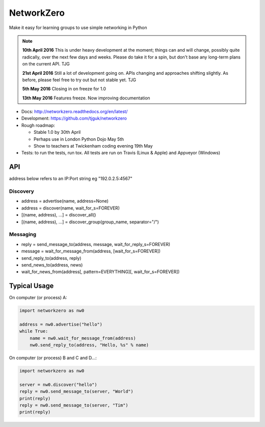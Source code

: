 NetworkZero
===========

.. image:: https://travis-ci.org/tjguk/networkzero.svg?branch=master
    :target: https://travis-ci.org/tjguk/networkzero

Make it easy for learning groups to use simple networking in Python

..  note::

    **10th April 2016** This is under heavy development at the moment; things
    can and will change, possibly quite radically, over the next few days 
    and weeks. Please do take it for a spin, but don't base any long-term
    plans on the current API. TJG

    **21st April 2016** Still a lot of development going on. APIs changing
    and approaches shifting slightly. As before, please feel free to try
    out but not stable yet. TJG

    **5th May 2016** Closing in on freeze for 1.0

    **13th May 2016** Features freeze. Now improving documentation

* Docs: http://networkzero.readthedocs.org/en/latest/

* Development: https://github.com/tjguk/networkzero

* Rough roadmap:

  * Stable 1.0 by 30th April
  * Perhaps use in London Python Dojo May 5th
  * Show to teachers at Twickenham coding evening 19th May

* Tests: to run the tests, run tox. All tests are run on Travis (Linux & Apple)
  and Appveyor (Windows)

API
---

address below refers to an IP:Port string eg "192.0.2.5:4567"

Discovery
~~~~~~~~~

* address = advertise(name, address=None)

* address = discover(name, wait_for_s=FOREVER)

* [(name, address), ...] = discover_all()

* [(name, address), ...] = discover_group(group_name, separator="/")

Messaging
~~~~~~~~~

* reply = send_message_to(address, message, wait_for_reply_s=FOREVER)

* message = wait_for_message_from(address, [wait_for_s=FOREVER])

* send_reply_to(address, reply)

* send_news_to(address, news)

* wait_for_news_from(address[, pattern=EVERYTHING][, wait_for_s=FOREVER])

Typical Usage
-------------

On computer (or process) A:

.. code-block:: python

    import networkzero as nw0

    address = nw0.advertise("hello")
    while True:
        name = nw0.wait_for_message_from(address)
        nw0.send_reply_to(address, "Hello, %s" % name)

On computer (or process) B and C and D...:

.. code-block:: python

    import networkzero as nw0

    server = nw0.discover("hello")
    reply = nw0.send_message_to(server, "World")
    print(reply)
    reply = nw0.send_message_to(server, "Tim")
    print(reply)


